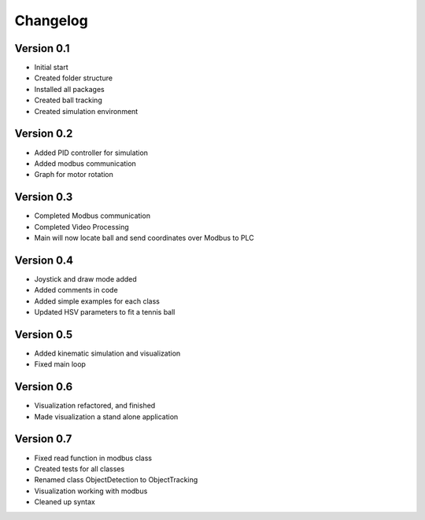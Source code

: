 =========
Changelog
=========

Version 0.1
===========

- Initial start
- Created folder structure
- Installed all packages
- Created ball tracking
- Created simulation environment

Version 0.2
===========

- Added PID controller for simulation
- Added modbus communication
- Graph for motor rotation

Version 0.3
===========

- Completed Modbus communication
- Completed Video Processing
- Main will now locate ball and send coordinates over Modbus to PLC

Version 0.4
===========

- Joystick and draw mode added
- Added comments in code
- Added simple examples for each class
- Updated HSV parameters to fit a tennis ball

Version 0.5
===========
- Added kinematic simulation and visualization
- Fixed main loop

Version 0.6
===========
- Visualization refactored, and finished
- Made visualization a stand alone application

Version 0.7
===========
- Fixed read function in modbus class
- Created tests for all classes
- Renamed class ObjectDetection to ObjectTracking
- Visualization working with modbus
- Cleaned up syntax